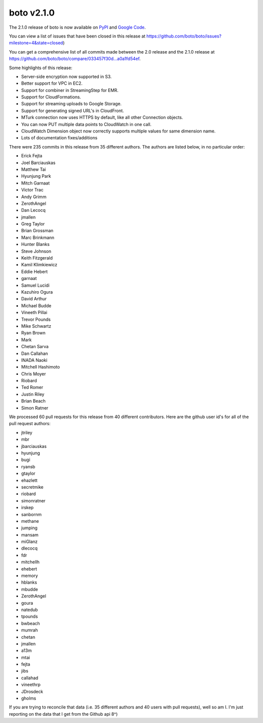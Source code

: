 ===========
boto v2.1.0
===========

The 2.1.0 release of boto is now available on `PyPI`_ and `Google Code`_.

.. _`PyPI`: http://pypi.python.org/pypi/boto
.. _`Google Code`: http://code.google.com/p/boto/downloads/

You can view a list of issues that have been closed in this release at
https://github.com/boto/boto/issues?milestone=4&state=closed)

You can get a comprehensive list of all commits made between the 2.0 release
and the 2.1.0 release at https://github.com/boto/boto/compare/033457f30d...a0a1fd54ef.

Some highlights of this release:

* Server-side encryption now supported in S3.
* Better support for VPC in EC2.
* Support for combiner in StreamingStep for EMR.
* Support for CloudFormations.
* Support for streaming uploads to Google Storage.
* Support for generating signed URL's in CloudFront.
* MTurk connection now uses HTTPS by default, like all other Connection objects.
* You can now PUT multiple data points to CloudWatch in one call.
* CloudWatch Dimension object now correctly supports multiple values for same
  dimension name.
* Lots of documentation fixes/additions

There were 235 commits in this release from 35 different authors.  The authors
are listed below, in no particular order:

* Erick Fejta
* Joel Barciauskas
* Matthew Tai
* Hyunjung Park
* Mitch Garnaat
* Victor Trac
* Andy Grimm
* ZerothAngel
* Dan Lecocq
* jmallen
* Greg Taylor
* Brian Grossman
* Marc Brinkmann
* Hunter Blanks
* Steve Johnson
* Keith Fitzgerald
* Kamil Klimkiewicz
* Eddie Hebert
* garnaat
* Samuel Lucidi
* Kazuhiro Ogura
* David Arthur
* Michael Budde
* Vineeth Pillai
* Trevor Pounds
* Mike Schwartz
* Ryan Brown
* Mark
* Chetan Sarva
* Dan Callahan
* INADA Naoki
* Mitchell Hashimoto
* Chris Moyer
* Riobard
* Ted Romer
* Justin Riley
* Brian Beach
* Simon Ratner

We processed 60 pull requests for this release from 40 different contributors.  Here are the github user id's for all of the pull request authors:

* jtriley
* mbr
* jbarciauskas
* hyunjung
* bugi
* ryansb
* gtaylor
* ehazlett
* secretmike
* riobard
* simonratner
* irskep
* sanbornm
* methane
* jumping
* mansam
* miGlanz
* dlecocq
* fdr
* mitchellh
* ehebert
* memory
* hblanks
* mbudde
* ZerothAngel
* goura
* natedub
* tpounds
* bwbeach
* mumrah
* chetan
* jmallen
* a13m
* mtai
* fejta
* jibs
* callahad
* vineethrp
* JDrosdeck
* gholms

If you are trying to reconcile that data (i.e. 35 different authors and 40 users with pull requests), well so am I.  I'm just reporting on the data that I get from the Github api 8^)

